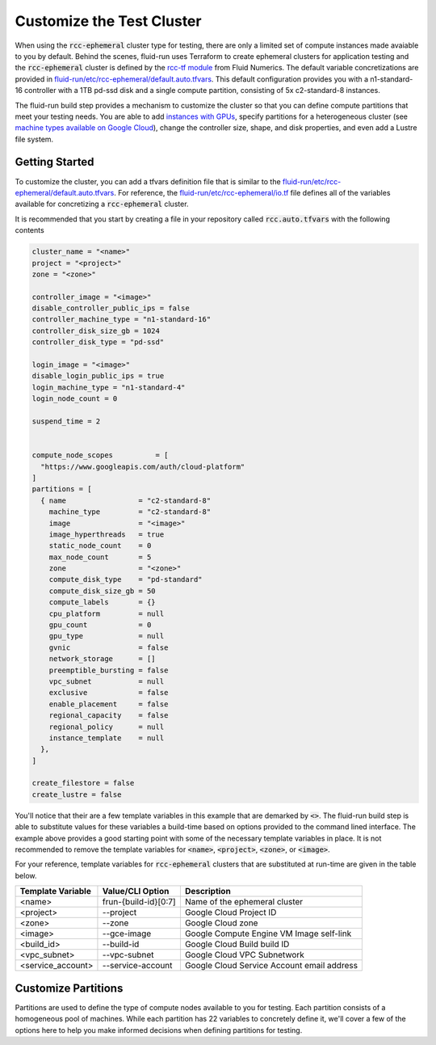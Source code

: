 Customize the Test Cluster
===============================
When using the :code:`rcc-ephemeral` cluster type for testing, there are only a limited set of compute instances made avaiable to you by default. Behind the scenes, fluid-run uses Terraform to create ephemeral clusters for application testing and the :code:`rcc-ephemeral` cluster is defined by the `rcc-tf module <https://github.com/FluidNumerics/rcc-tf>`_ from Fluid Numerics. The default variable concretizations are provided in `fluid-run/etc/rcc-ephemeral/default.auto.tfvars <https://github.com/FluidNumerics/fluid-run/blob/main/etc/rcc-ephemeral/default.auto.tfvars>`_. This default configuration provides you with a n1-standard-16 controller with a 1TB pd-ssd disk and a single compute partition, consisting of 5x c2-standard-8 instances. 

The fluid-run build step provides a mechanism to customize the cluster so that you can define compute partitions that meet your testing needs. You are able to add `instances with GPUs <https://cloud.google.com/compute/docs/gpus>`_, specify partitions for a heterogeneous cluster (see `machine types available on Google Cloud <https://cloud.google.com/compute/docs/machine-types>`_), change the controller size, shape, and disk properties, and even add a Lustre file system.


Getting Started
-----------------
To customize the cluster, you can add a tfvars definition file that is similar to the `fluid-run/etc/rcc-ephemeral/default.auto.tfvars <https://github.com/FluidNumerics/fluid-run/blob/main/etc/rcc-ephemeral/default.auto.tfvars>`_. For reference, the `fluid-run/etc/rcc-ephemeral/io.tf <https://github.com/FluidNumerics/fluid-run/blob/main/etc/rcc-ephemeral/io.tf>`_ file defines all of the variables available for concretizing a :code:`rcc-ephemeral` cluster. 

It is recommended that you start by creating a file in your repository called :code:`rcc.auto.tfvars` with the following contents

.. code-block:: 

  cluster_name = "<name>"
  project = "<project>"
  zone = "<zone>"
  
  controller_image = "<image>"
  disable_controller_public_ips = false
  controller_machine_type = "n1-standard-16"
  controller_disk_size_gb = 1024
  controller_disk_type = "pd-ssd"
  
  login_image = "<image>"
  disable_login_public_ips = true
  login_machine_type = "n1-standard-4"
  login_node_count = 0
  
  suspend_time = 2
  
  
  compute_node_scopes          = [
    "https://www.googleapis.com/auth/cloud-platform"
  ]
  partitions = [
    { name                 = "c2-standard-8"
      machine_type         = "c2-standard-8"
      image                = "<image>"
      image_hyperthreads   = true
      static_node_count    = 0
      max_node_count       = 5
      zone                 = "<zone>"
      compute_disk_type    = "pd-standard"
      compute_disk_size_gb = 50
      compute_labels       = {}
      cpu_platform         = null
      gpu_count            = 0
      gpu_type             = null
      gvnic                = false
      network_storage      = []
      preemptible_bursting = false
      vpc_subnet           = null
      exclusive            = false
      enable_placement     = false
      regional_capacity    = false
      regional_policy      = null
      instance_template    = null
    },
  ]
  
  create_filestore = false
  create_lustre = false


You'll notice that their are a few template variables in this example that are demarked by :code:`<>`. The fluid-run build step is able to substitute values for these variables a build-time based on options provided to the command lined interface. The example above provides a good starting point with some of the necessary template variables in place. It is not recommended to remove the template variables for :code:`<name>`, :code:`<project>`, :code:`<zone>`, or :code:`<image>`.


For your reference, template variables for :code:`rcc-ephemeral` clusters that are substituted at run-time are given in the table below.

====================  =======================  ===============================================
Template Variable     Value/CLI Option         Description
====================  =======================  ===============================================
<name>                 frun-{build-id}[0:7]    Name of the ephemeral cluster
<project>              --project               Google Cloud Project ID
<zone>                 --zone                  Google Cloud zone
<image>                --gce-image             Google Compute Engine VM Image self-link
<build_id>             --build-id              Google Cloud Build build ID
<vpc_subnet>           --vpc-subnet            Google Cloud VPC Subnetwork
<service_account>      --service-account       Google Cloud Service Account email address
====================  =======================  ===============================================




Customize Partitions
----------------------
Partitions are used to define the type of compute nodes available to you for testing. Each partition consists of a homogeneous pool of machines. While each partition has 22 variables to concretely define it, we'll cover a few of the options here to help you make informed decisions when defining partitions for testing.
